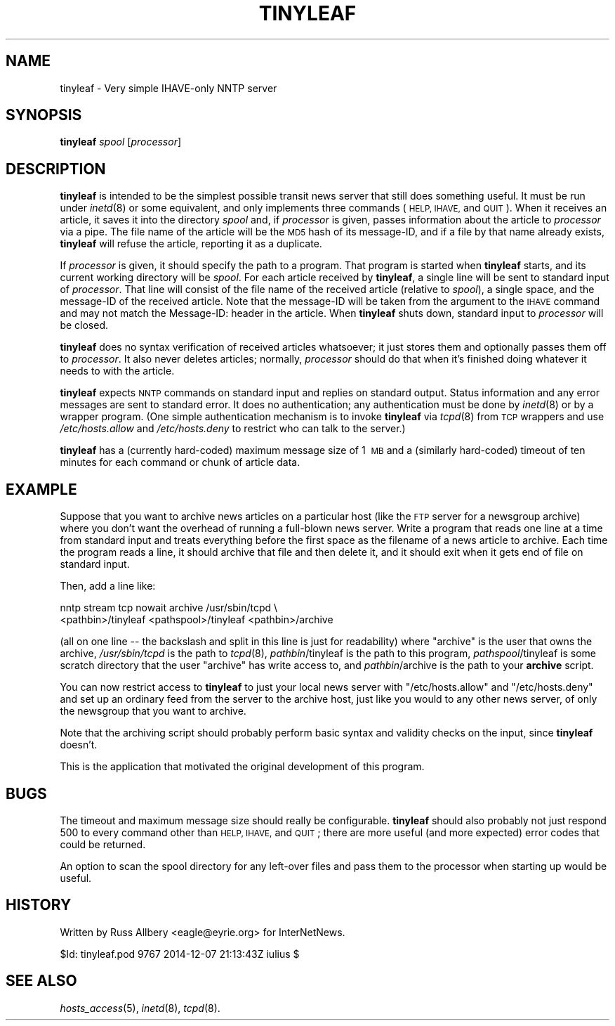 .\" Automatically generated by Pod::Man 2.28 (Pod::Simple 3.28)
.\"
.\" Standard preamble:
.\" ========================================================================
.de Sp \" Vertical space (when we can't use .PP)
.if t .sp .5v
.if n .sp
..
.de Vb \" Begin verbatim text
.ft CW
.nf
.ne \\$1
..
.de Ve \" End verbatim text
.ft R
.fi
..
.\" Set up some character translations and predefined strings.  \*(-- will
.\" give an unbreakable dash, \*(PI will give pi, \*(L" will give a left
.\" double quote, and \*(R" will give a right double quote.  \*(C+ will
.\" give a nicer C++.  Capital omega is used to do unbreakable dashes and
.\" therefore won't be available.  \*(C` and \*(C' expand to `' in nroff,
.\" nothing in troff, for use with C<>.
.tr \(*W-
.ds C+ C\v'-.1v'\h'-1p'\s-2+\h'-1p'+\s0\v'.1v'\h'-1p'
.ie n \{\
.    ds -- \(*W-
.    ds PI pi
.    if (\n(.H=4u)&(1m=24u) .ds -- \(*W\h'-12u'\(*W\h'-12u'-\" diablo 10 pitch
.    if (\n(.H=4u)&(1m=20u) .ds -- \(*W\h'-12u'\(*W\h'-8u'-\"  diablo 12 pitch
.    ds L" ""
.    ds R" ""
.    ds C` ""
.    ds C' ""
'br\}
.el\{\
.    ds -- \|\(em\|
.    ds PI \(*p
.    ds L" ``
.    ds R" ''
.    ds C`
.    ds C'
'br\}
.\"
.\" Escape single quotes in literal strings from groff's Unicode transform.
.ie \n(.g .ds Aq \(aq
.el       .ds Aq '
.\"
.\" If the F register is turned on, we'll generate index entries on stderr for
.\" titles (.TH), headers (.SH), subsections (.SS), items (.Ip), and index
.\" entries marked with X<> in POD.  Of course, you'll have to process the
.\" output yourself in some meaningful fashion.
.\"
.\" Avoid warning from groff about undefined register 'F'.
.de IX
..
.nr rF 0
.if \n(.g .if rF .nr rF 1
.if (\n(rF:(\n(.g==0)) \{
.    if \nF \{
.        de IX
.        tm Index:\\$1\t\\n%\t"\\$2"
..
.        if !\nF==2 \{
.            nr % 0
.            nr F 2
.        \}
.    \}
.\}
.rr rF
.\"
.\" Accent mark definitions (@(#)ms.acc 1.5 88/02/08 SMI; from UCB 4.2).
.\" Fear.  Run.  Save yourself.  No user-serviceable parts.
.    \" fudge factors for nroff and troff
.if n \{\
.    ds #H 0
.    ds #V .8m
.    ds #F .3m
.    ds #[ \f1
.    ds #] \fP
.\}
.if t \{\
.    ds #H ((1u-(\\\\n(.fu%2u))*.13m)
.    ds #V .6m
.    ds #F 0
.    ds #[ \&
.    ds #] \&
.\}
.    \" simple accents for nroff and troff
.if n \{\
.    ds ' \&
.    ds ` \&
.    ds ^ \&
.    ds , \&
.    ds ~ ~
.    ds /
.\}
.if t \{\
.    ds ' \\k:\h'-(\\n(.wu*8/10-\*(#H)'\'\h"|\\n:u"
.    ds ` \\k:\h'-(\\n(.wu*8/10-\*(#H)'\`\h'|\\n:u'
.    ds ^ \\k:\h'-(\\n(.wu*10/11-\*(#H)'^\h'|\\n:u'
.    ds , \\k:\h'-(\\n(.wu*8/10)',\h'|\\n:u'
.    ds ~ \\k:\h'-(\\n(.wu-\*(#H-.1m)'~\h'|\\n:u'
.    ds / \\k:\h'-(\\n(.wu*8/10-\*(#H)'\z\(sl\h'|\\n:u'
.\}
.    \" troff and (daisy-wheel) nroff accents
.ds : \\k:\h'-(\\n(.wu*8/10-\*(#H+.1m+\*(#F)'\v'-\*(#V'\z.\h'.2m+\*(#F'.\h'|\\n:u'\v'\*(#V'
.ds 8 \h'\*(#H'\(*b\h'-\*(#H'
.ds o \\k:\h'-(\\n(.wu+\w'\(de'u-\*(#H)/2u'\v'-.3n'\*(#[\z\(de\v'.3n'\h'|\\n:u'\*(#]
.ds d- \h'\*(#H'\(pd\h'-\w'~'u'\v'-.25m'\f2\(hy\fP\v'.25m'\h'-\*(#H'
.ds D- D\\k:\h'-\w'D'u'\v'-.11m'\z\(hy\v'.11m'\h'|\\n:u'
.ds th \*(#[\v'.3m'\s+1I\s-1\v'-.3m'\h'-(\w'I'u*2/3)'\s-1o\s+1\*(#]
.ds Th \*(#[\s+2I\s-2\h'-\w'I'u*3/5'\v'-.3m'o\v'.3m'\*(#]
.ds ae a\h'-(\w'a'u*4/10)'e
.ds Ae A\h'-(\w'A'u*4/10)'E
.    \" corrections for vroff
.if v .ds ~ \\k:\h'-(\\n(.wu*9/10-\*(#H)'\s-2\u~\d\s+2\h'|\\n:u'
.if v .ds ^ \\k:\h'-(\\n(.wu*10/11-\*(#H)'\v'-.4m'^\v'.4m'\h'|\\n:u'
.    \" for low resolution devices (crt and lpr)
.if \n(.H>23 .if \n(.V>19 \
\{\
.    ds : e
.    ds 8 ss
.    ds o a
.    ds d- d\h'-1'\(ga
.    ds D- D\h'-1'\(hy
.    ds th \o'bp'
.    ds Th \o'LP'
.    ds ae ae
.    ds Ae AE
.\}
.rm #[ #] #H #V #F C
.\" ========================================================================
.\"
.IX Title "TINYLEAF 8"
.TH TINYLEAF 8 "2015-09-12" "INN 2.6.1" "InterNetNews Documentation"
.\" For nroff, turn off justification.  Always turn off hyphenation; it makes
.\" way too many mistakes in technical documents.
.if n .ad l
.nh
.SH "NAME"
tinyleaf \- Very simple IHAVE\-only NNTP server
.SH "SYNOPSIS"
.IX Header "SYNOPSIS"
\&\fBtinyleaf\fR \fIspool\fR [\fIprocessor\fR]
.SH "DESCRIPTION"
.IX Header "DESCRIPTION"
\&\fBtinyleaf\fR is intended to be the simplest possible transit news server
that still does something useful.  It must be run under \fIinetd\fR\|(8) or some
equivalent, and only implements three commands (\s-1HELP, IHAVE,\s0 and \s-1QUIT\s0).
When it receives an article, it saves it into the directory \fIspool\fR and,
if \fIprocessor\fR is given, passes information about the article to
\&\fIprocessor\fR via a pipe.  The file name of the article will be the \s-1MD5\s0
hash of its message-ID, and if a file by that name already exists,
\&\fBtinyleaf\fR will refuse the article, reporting it as a duplicate.
.PP
If \fIprocessor\fR is given, it should specify the path to a program.  That
program is started when \fBtinyleaf\fR starts, and its current working
directory will be \fIspool\fR.  For each article received by \fBtinyleaf\fR, a
single line will be sent to standard input of \fIprocessor\fR.  That line
will consist of the file name of the received article (relative to
\&\fIspool\fR), a single space, and the message-ID of the received article.
Note that the message-ID will be taken from the argument to the \s-1IHAVE\s0
command and may not match the Message-ID: header in the article.  When
\&\fBtinyleaf\fR shuts down, standard input to \fIprocessor\fR will be closed.
.PP
\&\fBtinyleaf\fR does no syntax verification of received articles whatsoever;
it just stores them and optionally passes them off to \fIprocessor\fR.  It
also never deletes articles; normally, \fIprocessor\fR should do that when
it's finished doing whatever it needs to with the article.
.PP
\&\fBtinyleaf\fR expects \s-1NNTP\s0 commands on standard input and replies on
standard output.  Status information and any error messages are sent to
standard error.  It does no authentication; any authentication must be
done by \fIinetd\fR\|(8) or by a wrapper program.  (One simple authentication
mechanism is to invoke \fBtinyleaf\fR via \fItcpd\fR\|(8) from \s-1TCP\s0 wrappers and use
\&\fI/etc/hosts.allow\fR and \fI/etc/hosts.deny\fR to restrict who can talk to the
server.)
.PP
\&\fBtinyleaf\fR has a (currently hard-coded) maximum message size of 1\ \s-1MB\s0 and a
(similarly hard-coded) timeout of ten minutes for each command or chunk of
article data.
.SH "EXAMPLE"
.IX Header "EXAMPLE"
Suppose that you want to archive news articles on a particular host (like
the \s-1FTP\s0 server for a newsgroup archive) where you don't want the overhead
of running a full-blown news server.  Write a program that reads one line
at a time from standard input and treats everything before the first space
as the filename of a news article to archive.  Each time the program reads
a line, it should archive that file and then delete it, and it should exit
when it gets end of file on standard input.
.PP
Then, add a line like:
.PP
.Vb 2
\&    nntp stream tcp nowait archive /usr/sbin/tcpd \e
\&      <pathbin>/tinyleaf <pathspool>/tinyleaf <pathbin>/archive
.Ve
.PP
(all on one line \-\-\ the backslash and split in this line is just for
readability) where \f(CW\*(C`archive\*(C'\fR is the user that owns the archive,
\&\fI/usr/sbin/tcpd\fR is the path to \fItcpd\fR\|(8), \fIpathbin\fR/tinyleaf is
the path to this program, \fIpathspool\fR/tinyleaf is some scratch directory
that the user \f(CW\*(C`archive\*(C'\fR has write access to, and
\&\fIpathbin\fR/archive is the path to your \fBarchive\fR script.
.PP
You can now restrict access to \fBtinyleaf\fR to just your local news server
with \f(CW\*(C`/etc/hosts.allow\*(C'\fR and \f(CW\*(C`/etc/hosts.deny\*(C'\fR and set up an ordinary
feed from the server to the archive host, just like you would to any other
news server, of only the newsgroup that you want to archive.
.PP
Note that the archiving script should probably perform basic syntax and
validity checks on the input, since \fBtinyleaf\fR doesn't.
.PP
This is the application that motivated the original development of this
program.
.SH "BUGS"
.IX Header "BUGS"
The timeout and maximum message size should really be configurable.
\&\fBtinyleaf\fR should also probably not just respond 500 to every command
other than \s-1HELP, IHAVE,\s0 and \s-1QUIT\s0; there are more useful (and more
expected) error codes that could be returned.
.PP
An option to scan the spool directory for any left-over files and pass
them to the processor when starting up would be useful.
.SH "HISTORY"
.IX Header "HISTORY"
Written by Russ Allbery <eagle@eyrie.org> for InterNetNews.
.PP
\&\f(CW$Id:\fR tinyleaf.pod 9767 2014\-12\-07 21:13:43Z iulius $
.SH "SEE ALSO"
.IX Header "SEE ALSO"
\&\fIhosts_access\fR\|(5), \fIinetd\fR\|(8), \fItcpd\fR\|(8).
